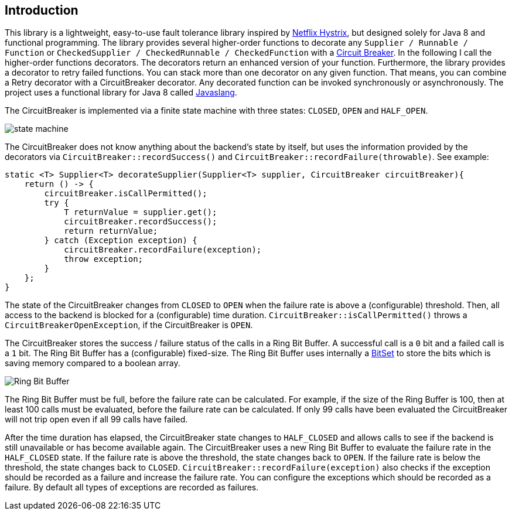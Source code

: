 == Introduction

This library is a lightweight, easy-to-use fault tolerance library inspired by https://github.com/Netflix/Hystrix[Netflix Hystrix], but designed solely for Java 8 and functional programming. The library provides several higher-order functions to decorate any `Supplier / Runnable / Function` or `CheckedSupplier / CheckedRunnable / CheckedFunction` with a http://martinfowler.com/bliki/CircuitBreaker.html[Circuit Breaker]. In the following I call the higher-order functions decorators. The decorators return an enhanced version of your function. Furthermore, the library provides a decorator to retry failed functions. You can stack more than one decorator on any given function. That means, you can combine a Retry decorator with a CircuitBreaker decorator. Any decorated function can be invoked synchronously or asynchronously. The project uses a functional library for Java 8 called https://github.com/javaslang/javaslang[Javaslang].

The CircuitBreaker is implemented via a finite state machine with three states: `CLOSED`, `OPEN` and `HALF_OPEN`. 

image::images/state_machine.jpg[]

The CircuitBreaker does not know anything about the backend's state by itself, but uses the information provided by the decorators via `CircuitBreaker::recordSuccess()` and `CircuitBreaker::recordFailure(throwable)`. See example:

[source,java]
----
static <T> Supplier<T> decorateSupplier(Supplier<T> supplier, CircuitBreaker circuitBreaker){
    return () -> {
        circuitBreaker.isCallPermitted();
        try {
            T returnValue = supplier.get();
            circuitBreaker.recordSuccess();
            return returnValue;
        } catch (Exception exception) {
            circuitBreaker.recordFailure(exception);
            throw exception;
        }
    };
}
----

The state of the CircuitBreaker changes from `CLOSED` to `OPEN` when the failure rate is above a (configurable) threshold.
Then, all access to the backend is blocked for a (configurable) time duration. `CircuitBreaker::isCallPermitted()` throws a `CircuitBreakerOpenException`, if the CircuitBreaker is `OPEN`.

The CircuitBreaker stores the success / failure status of the calls in a Ring Bit Buffer. A successful call is a `0` bit and a failed call is a `1` bit. The Ring Bit Buffer has a (configurable) fixed-size. The Ring Bit Buffer uses internally a https://docs.oracle.com/javase/8/docs/api/java/util/BitSet.html[BitSet] to store the bits which is saving memory compared to a boolean array.

image::images/ring_buffer.jpg[Ring Bit Buffer]

The Ring Bit Buffer must be full, before the failure rate can be calculated. 
For example, if the size of the Ring Buffer is 100, then at least 100 calls must be evaluated, before the failure rate can be calculated. If only 99 calls have been evaluated the CircuitBreaker will not trip open even if all 99 calls have failed.

After the time duration has elapsed, the CircuitBreaker state changes to `HALF_CLOSED` and allows calls to see if the backend is still unavailable or has become available again. The CircuitBreaker uses a new Ring Bit Buffer to evaluate the failure rate in the `HALF_CLOSED` state. If the failure rate is above the threshold, the state changes back to `OPEN`. If the failure rate is below the threshold, the state changes back to `CLOSED`.
`CircuitBreaker::recordFailure(exception)` also checks if the exception should be recorded as a failure and increase the failure rate. You can configure the exceptions which should be recorded as a failure. By default all types of exceptions are recorded as failures.

